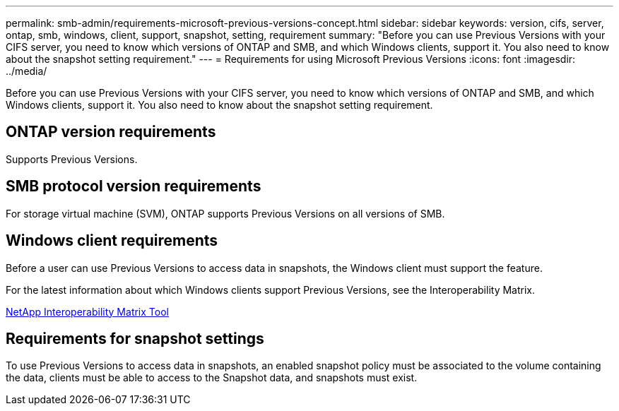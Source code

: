 ---
permalink: smb-admin/requirements-microsoft-previous-versions-concept.html
sidebar: sidebar
keywords: version, cifs, server, ontap, smb, windows, client, support, snapshot, setting, requirement
summary: "Before you can use Previous Versions with your CIFS server, you need to know which versions of ONTAP and SMB, and which Windows clients, support it. You also need to know about the snapshot setting requirement."
---
= Requirements for using Microsoft Previous Versions
:icons: font
:imagesdir: ../media/

[.lead]
Before you can use Previous Versions with your CIFS server, you need to know which versions of ONTAP and SMB, and which Windows clients, support it. You also need to know about the snapshot setting requirement.

== ONTAP version requirements

Supports Previous Versions.

== SMB protocol version requirements

For storage virtual machine (SVM), ONTAP supports Previous Versions on all versions of SMB.

== Windows client requirements

Before a user can use Previous Versions to access data in snapshots, the Windows client must support the feature.

For the latest information about which Windows clients support Previous Versions, see the Interoperability Matrix.

https://mysupport.netapp.com/matrix[NetApp Interoperability Matrix Tool^]

== Requirements for snapshot settings

To use Previous Versions to access data in snapshots, an enabled snapshot policy must be associated to the volume containing the data, clients must be able to access to the Snapshot data, and snapshots must exist.
